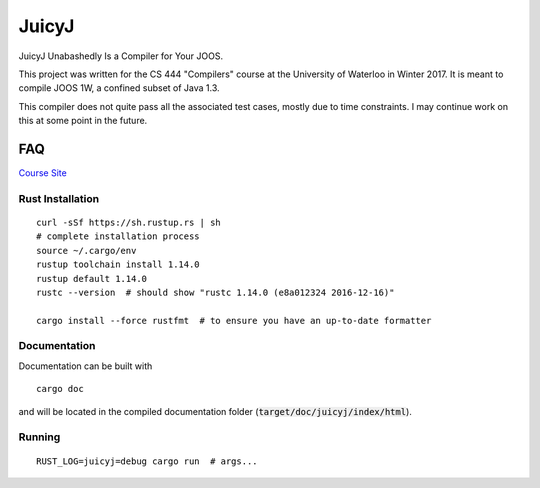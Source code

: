 JuicyJ
======

JuicyJ Unabashedly Is a Compiler for Your JOOS.

This project was written for the CS 444 "Compilers" course at the University of
Waterloo in Winter 2017. It is meant to compile JOOS 1W, a confined subset of
Java 1.3.

This compiler does not quite pass all the associated test cases, mostly due to
time constraints. I may continue work on this at some point in the future.

FAQ
---

`Course Site`_

Rust Installation
~~~~~~~~~~~~~~~~~

::

    curl -sSf https://sh.rustup.rs | sh
    # complete installation process
    source ~/.cargo/env
    rustup toolchain install 1.14.0
    rustup default 1.14.0
    rustc --version  # should show "rustc 1.14.0 (e8a012324 2016-12-16)"

    cargo install --force rustfmt  # to ensure you have an up-to-date formatter

Documentation
~~~~~~~~~~~~~

Documentation can be built with

::

    cargo doc

and will be located in the compiled documentation folder
(:code:`target/doc/juicyj/index/html`).

Running
~~~~~~~

::

    RUST_LOG=juicyj=debug cargo run  # args...

.. _`Course Site`: https://www.student.cs.uwaterloo.ca/~cs444/
